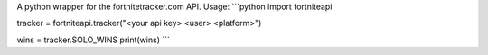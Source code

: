 
A python wrapper for the fortnitetracker.com API.
Usage:
```python
import fortniteapi

tracker = fortniteapi.tracker("<your api key> <user> <platform>")

wins = tracker.SOLO_WINS
print(wins)
```


